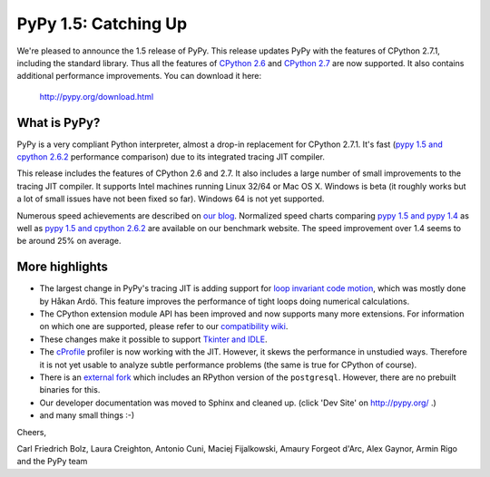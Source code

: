 ======================
PyPy 1.5: Catching Up
======================

We're pleased to announce the 1.5 release of PyPy. This release updates
PyPy with the features of CPython 2.7.1, including the standard library. Thus
all the features of `CPython 2.6`_ and `CPython 2.7`_ are now supported. It
also contains additional performance improvements. You can download it here:

    http://pypy.org/download.html

What is PyPy?
=============

PyPy is a very compliant Python interpreter, almost a drop-in replacement for
CPython 2.7.1. It's fast (`pypy 1.5 and cpython 2.6.2`_ performance comparison)
due to its integrated tracing JIT compiler.

This release includes the features of CPython 2.6 and 2.7. It also includes a
large number of small improvements to the tracing JIT compiler. It supports
Intel machines running Linux 32/64 or Mac OS X.  Windows is beta (it roughly
works but a lot of small issues have not been fixed so far).  Windows 64 is
not yet supported.

Numerous speed achievements are described on `our blog`_. Normalized speed
charts comparing `pypy 1.5 and pypy 1.4`_ as well as `pypy 1.5 and cpython
2.6.2`_ are available on our benchmark website. The speed improvement over 1.4
seems to be around 25% on average.

More highlights
===============

- The largest change in PyPy's tracing JIT is adding support for `loop invariant
  code motion`_, which was mostly done by Håkan Ardö. This feature improves the
  performance of tight loops doing numerical calculations.

- The CPython extension module API has been improved and now supports many more
  extensions. For information on which one are supported, please refer to our
  `compatibility wiki`_.

- These changes make it possible to support `Tkinter and IDLE`_.

- The `cProfile`_ profiler is now working with the JIT. However, it skews the
  performance in unstudied ways. Therefore it is not yet usable to analyze
  subtle performance problems (the same is true for CPython of course).

- There is an `external fork`_ which includes an RPython version of the
  ``postgresql``.  However, there are no prebuilt binaries for this.

- Our developer documentation was moved to Sphinx and cleaned up.
  (click 'Dev Site' on http://pypy.org/ .)

- and many small things :-)


Cheers,

Carl Friedrich Bolz, Laura Creighton, Antonio Cuni, Maciej Fijalkowski,
Amaury Forgeot d'Arc, Alex Gaynor, Armin Rigo and the PyPy team


.. _`CPython 2.6`: http://docs.python.org/dev/whatsnew/2.6.html
.. _`CPython 2.7`: http://docs.python.org/dev/whatsnew/2.7.html

.. _`our blog`: http://morepypy.blogspot.com
.. _`pypy 1.5 and pypy 1.4`: http://bit.ly/joPhHo
.. _`pypy 1.5 and cpython 2.6.2`: http://bit.ly/mbVWwJ

.. _`loop invariant code motion`: http://morepypy.blogspot.com/2011/01/loop-invariant-code-motion.html
.. _`compatibility wiki`: https://bitbucket.org/pypy/compatibility/wiki/Home
.. _`Tkinter and IDLE`: http://morepypy.blogspot.com/2011/04/using-tkinter-and-idle-with-pypy.html
.. _`cProfile`: http://docs.python.org/library/profile.html
.. _`external fork`: https://bitbucket.org/alex_gaynor/pypy-postgresql
